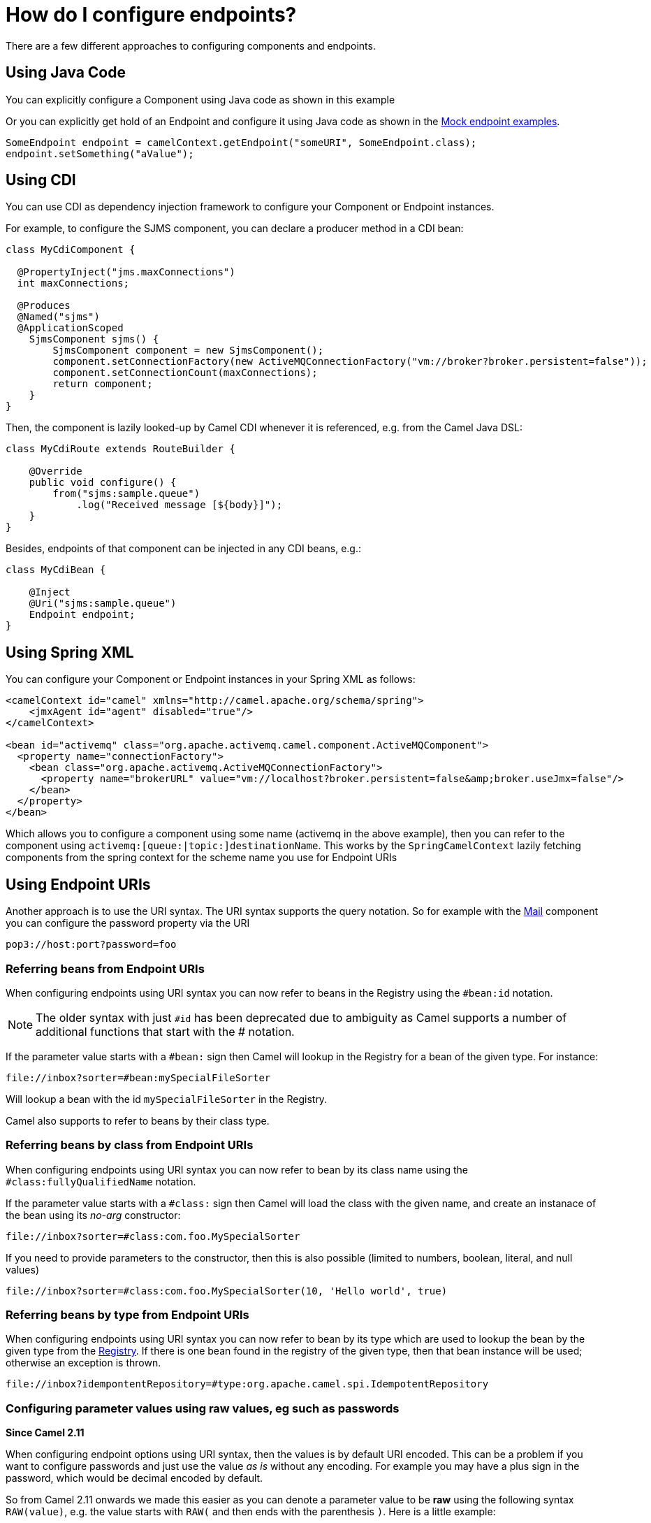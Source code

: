 [[HowdoIconfigureendpoints-HowdoIconfigureendpoints]]
= How do I configure endpoints?

There are a few different approaches to configuring components and
endpoints.

[[HowdoIconfigureendpoints-UsingJavaCode]]
== Using Java Code

You can explicitly configure a Component using Java
code as shown in this example

Or you can explicitly get hold of an Endpoint and
configure it using Java code as shown in the xref:components::mock-component.adoc[Mock endpoint examples].

[source,java]
----
SomeEndpoint endpoint = camelContext.getEndpoint("someURI", SomeEndpoint.class);
endpoint.setSomething("aValue");
----

[[HowdoIconfigureendpoints-UsingCDI]]
== Using CDI

You can use CDI as dependency injection framework to configure
your Component or Endpoint instances.

For example, to configure the SJMS component, you can declare a producer method
in a CDI bean:

[source,java]
----
class MyCdiComponent {

  @PropertyInject("jms.maxConnections")
  int maxConnections;

  @Produces
  @Named("sjms")
  @ApplicationScoped
    SjmsComponent sjms() {
        SjmsComponent component = new SjmsComponent();
        component.setConnectionFactory(new ActiveMQConnectionFactory("vm://broker?broker.persistent=false"));
        component.setConnectionCount(maxConnections);
        return component;
    }
}
----

Then, the component is lazily looked-up by Camel CDI whenever it is referenced,
e.g. from the Camel Java DSL:

[source,java]
----
class MyCdiRoute extends RouteBuilder {

    @Override
    public void configure() {
        from("sjms:sample.queue")
            .log("Received message [${body}]");
    }
}
----

Besides, endpoints of that component can be injected in any CDI beans, e.g.:

[source,java]
----
class MyCdiBean {

    @Inject
    @Uri("sjms:sample.queue")
    Endpoint endpoint;
}
----

[[HowdoIconfigureendpoints-UsingSpringXML]]
== Using Spring XML

You can configure your Component or
Endpoint instances in your Spring
XML as follows:

[source,xml]
----
<camelContext id="camel" xmlns="http://camel.apache.org/schema/spring">
    <jmxAgent id="agent" disabled="true"/>
</camelContext>

<bean id="activemq" class="org.apache.activemq.camel.component.ActiveMQComponent">
  <property name="connectionFactory">
    <bean class="org.apache.activemq.ActiveMQConnectionFactory">
      <property name="brokerURL" value="vm://localhost?broker.persistent=false&amp;broker.useJmx=false"/>
    </bean>
  </property>
</bean>
----

Which allows you to configure a component using some name (activemq in
the above example), then you can refer to the component using
`activemq:[queue:|topic:]destinationName`. This works by the
`SpringCamelContext` lazily fetching components from the spring context
for the scheme name you use for Endpoint
URIs

[[HowdoIconfigureendpoints-UsingEndpointURIs]]
== Using Endpoint URIs

Another approach is to use the URI syntax. The URI syntax supports the
query notation. So for example with the xref:components::mail-component.adoc[Mail] component
you can configure the password property via the URI

[source]
----
pop3://host:port?password=foo
----

[[HowdoIconfigureendpoints-ReferringbeansfromEndpointURIs]]
=== Referring beans from Endpoint URIs

When configuring endpoints using URI syntax you can now refer to beans
in the Registry using the `#bean:id` notation.

NOTE: The older syntax with just `#id` has been deprecated due to ambiguity
as Camel supports a number of additional functions that start with the # notation.

If the parameter value starts with a `#bean:` sign then Camel will lookup in
the Registry for a bean of the given type. For
instance:

[source]
----
file://inbox?sorter=#bean:mySpecialFileSorter
----

Will lookup a bean with the id `mySpecialFileSorter` in the
Registry.

Camel also supports to refer to beans by their class type.

[[HowdoIconfigureendpoints-ReferringbeansbyclassfromEndpointURIs]]
=== Referring beans by class from Endpoint URIs

When configuring endpoints using URI syntax you can now refer to bean by its class name
using the `#class:fullyQualifiedName` notation.

If the parameter value starts with a `#class:` sign then Camel will load the
class with the given name, and create an instanace of the bean using its _no-arg_ constructor:

[source]
----
file://inbox?sorter=#class:com.foo.MySpecialSorter
----

If you need to provide parameters to the constructor, then this is also possible
(limited to numbers, boolean, literal, and null values)

[source]
----
file://inbox?sorter=#class:com.foo.MySpecialSorter(10, 'Hello world', true)
----

[[HowdoIconfigureendpoints-ReferringbeansbytypefromEndpointURIs]]
=== Referring beans by type from Endpoint URIs

When configuring endpoints using URI syntax you can now refer to bean by its type which
are used to lookup the bean by the given type from the xref:ROOT:registry.adoc[Registry].
If there is one bean found in the registry of the given type, then that bean instance will be used;
otherwise an exception is thrown.

[source]
----
file://inbox?idempontentRepository=#type:org.apache.camel.spi.IdempotentRepository
----

[[HowdoIconfigureendpoints-Configuringparametervaluesusingrawvalues,egsuchaspasswords]]
=== Configuring parameter values using raw values, eg such as passwords

*Since Camel 2.11*

When configuring endpoint options using URI syntax, then the values is
by default URI encoded. This can be a problem if you want to configure
passwords and just use the value _as is_ without any encoding. For
example you may have a plus sign in the password, which would be decimal
encoded by default.

So from Camel 2.11 onwards we made this easier as you can denote a
parameter value to be *raw* using the following syntax `RAW(value)`, e.g.
the value starts with `RAW(` and then ends with the parenthesis `)`.
Here is a little example:

[source,java]
----
.to("ftp:joe@myftpserver.com?password=RAW(se+re?t&23)&binary=true")
----

In the above example, we have declare the password value as raw, and the
actual password would be as typed, eg `se+re?t&23`.

[[HowdoIconfigureendpoints-Usingpropertyplaceholders]]
=== Using property placeholders

Camel has extensive support for using property placeholders, which you
can read more about here. For
example in the ftp example above we can externalize the password to a
`.properties` file.

For example configuring the property placeholder when using a
XML DSL, where we declare the location of the `.properties`
file. Though we can also define this in Java code. See the
documentation for more details.

[source,xml]
----
<camelContext>
   <propertyPlaceholder id="properties" location="myftp.properties"/>
   ...
</camelContext>
----

And the Camel route now refers to the placeholder using the `{\{key}}`
notation:

[source,java]
----
.to("ftp:joe@myftpserver.com?password={{myFtpPassword}}&binary=true"
----

And have a `myftp.properties` file with password. Notice we still define
the `RAW(value)` style to ensure the password is used _as is_:

[source]
----
myFtpPassword=RAW(se+re?t&23)
----

We could still have used the `RAW(value)` in the Camel route instead:

[source,java]
----
.to("ftp:joe@myftpserver.com?password=RAW({{myFtpPassword}})&binary=true")
----

And then we would need to remove the `RAW` from the properties file:

[source]
----
myFtpPassword=se+re?t&23
----

To understand more about property placeholders, read the
documentation.

In Camel 3.4 you can use an alternative than RAW to refer to a property placeholder by its
key, as discussed in the following section.

=== Referring to a property placeholder

*Since Camel 3.4*

When using `{\{key}}` in configuring endpoint URIs then Camel will replace the `{\{key}}` while parsing the endpoint URI.
This has its pros but also a few cons, such as when using sensitive information such as passwords. As we have seen
in the previous section you can use RAW() syntax. Instead of using RAW() you can use `#property:key` notation,
as shown in the example below:

[source,java]
----
.to("ftp:joe@myftpserver.com?password=#property:myFtpPassword&binary=true")
----

... and in XML:

[source,xml]
----
<to uri="ftp:joe@myftpserver.com?password=#property:myFtpPassword&amp;binary=true"/>
----

[[HowdoIconfigureendpoints-Configuringurisusingendpointwithbeanpropertystyle]]
== Configuring URIs using endpoint with bean property style

*Since Camel 2.15*

Sometimes configuring endpoint URIs may have many options, and therefore
the URI can become long. In Java DSL you can break the URIs into new
lines as its just Java code, e.g. just concat the `String`. When using XML
DSL then the URI is an attribute, e.g. `<from uri="bla bla"/>`. From Camel
2.15 onwards you can configure the endpoint separately, and from the
routes refer to the endpoints using their shorthand ids. 

[source,xml]
----
<camelContext>
 
  <endpoint id="foo" uri="ftp://foo@myserver">
    <property key="password" value="secret"/>
    <property key="recursive" value="true"/>
    <property key="ftpClient.dataTimeout" value="30000"/>
    <property key="ftpClient.serverLanguageCode" value="fr"/> 
  </endpoint>
 
  <route>
    <from uri="ref:foo"/>
    ...
  </route>
</camelContext>
----

In the example above, the endpoint with id `foo`, is defined using
`<endpoint>` which under the covers assembles this as an URI, with all the
options, as if you have defined all the options directly in the URI. You
can still configure some options in the URI, and then use `<property>`
style for additional options, or to override options from the URI, such
as:

[source]
----
<endpoint id="foo" uri="ftp://foo@myserver?recursive=true">
  <property key="password" value="secret"/>
  <property key="ftpClient.dataTimeout" value="30000"/>
  <property key="ftpClient.serverLanguageCode" value="fr"/>
</endpoint>
----

[[HowdoIconfigureendpoints-Configuringlongurisusingnewlines]]
== Configuring long URIs using new lines

*Since Camel 2.15*

Sometimes configuring endpoint URIs may have many options, and therefore
the URI can become long. In Java DSL you can break the URIs into new
lines as its just Java code, e.g. just concat the `String`. When using XML
DSL then the URI is an attribute, e.g. `<from uri="bla bla"/>`. From Camel
2.15 onwards you can break the URI attribute using new line, such as
shown below:

[source,xml]
----
<route>
  <from uri="ftp://foo@myserver?password=secret&amp;
           recursive=true&amp;
           ftpClient.dataTimeout=30000&amp;
           ftpClientConfig.serverLanguageCode=fr"/>
  <to uri="bean:doSomething"/>
</route>
----

Notice that it still requires escaping `&` as `&amp;amp;` in XML. Also you
can have multiple options in one line, eg this is the same:

[source,xml]
----
<route>
  <from uri="ftp://foo@myserver?password=secret&amp;
           recursive=true&amp;ftpClient.dataTimeout=30000&amp;
           ftpClientConfig.serverLanguageCode=fr"/>
  <to uri="bean:doSomething"/>
</route>
----

